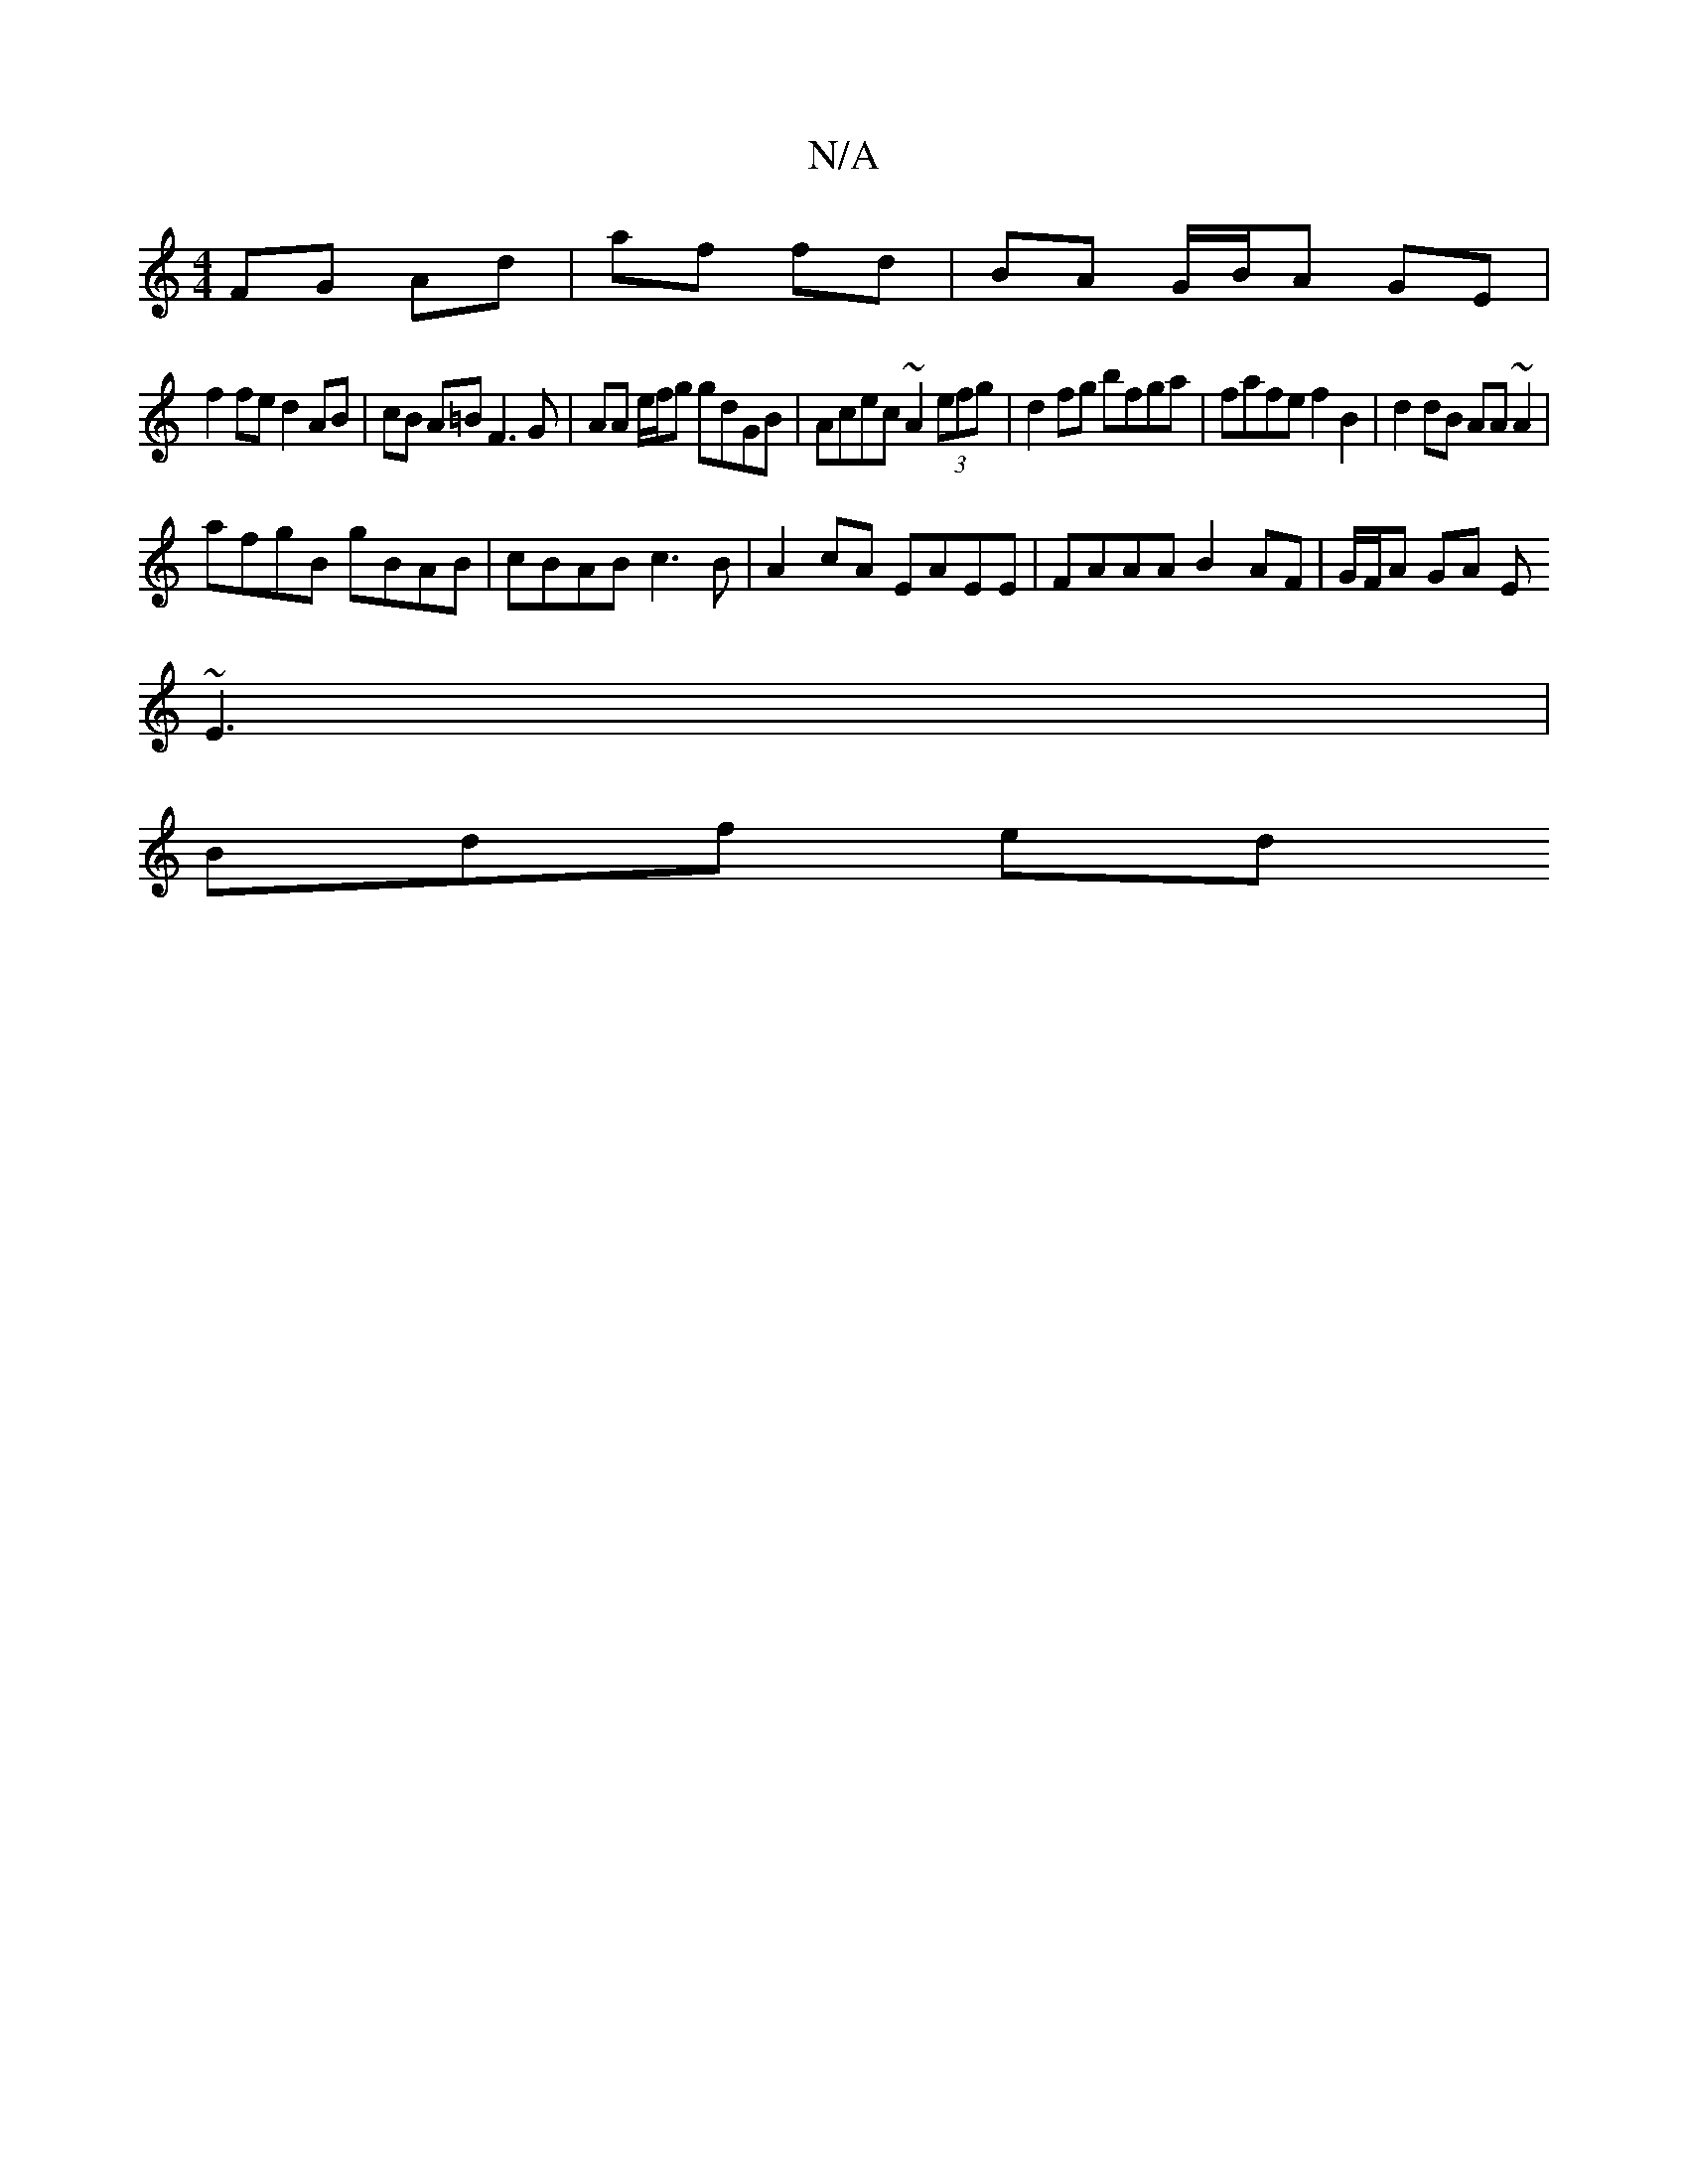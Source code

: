 X:1
T:N/A
M:4/4
R:N/A
K:Cmajor
2 FG Ad | af fd | BA G/B/A GE |
f2 fe d2 AB|cB A=B F3G | AA e/f/g gdGB | Acec ~A2 (3efg | d2fg bfga | fafe f2B2 | d2 dB AA~A2 |
afgB gBAB | cBAB c3B | A2 cA EAEE | FAAA B2 AF | G/F/A GA E
~E3 |
Bdf ed